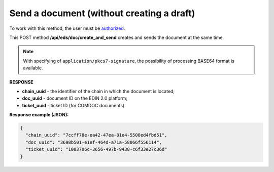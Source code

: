 ######################################################################
**Send a document (without creating a draft)**
######################################################################

To work with this method, the user must be `authorized <https://wiki.edin.ua/en/latest/integration_2_0/APIv2/Methods/Authorization.html>`__.

This POST method **/api/eds/doc/create_and_send** creates and sends the document at the same time. 

.. csv-table:: 
  :file: SendDocumentWithoutDraft.csv
  :widths:  10, 41
  :stub-columns: 0

.. note::
	With specifying of ``application/pkcs7-signature``, the possibility of processing BASE64 format is available.

**RESPONSE**

* **chain_uuid** - the identifier of the chain in which the document is located;
* **doc_uuid** - document ID on the EDIN 2.0 platform;
* **ticket_uuid** - ticket ID (for COMDOC documents).

**Response example (JSON):**

.. code:: json

	{
	  "chain_uuid": "7ccff78e-ea42-47ea-81e4-5508ed4fbd51",
	  "doc_uuid": "3698b501-e1ef-464d-a71a-58066f556114",
	  "ticket_uuid": "1003706c-3656-497b-9438-c6f33e27c36d"
	}





